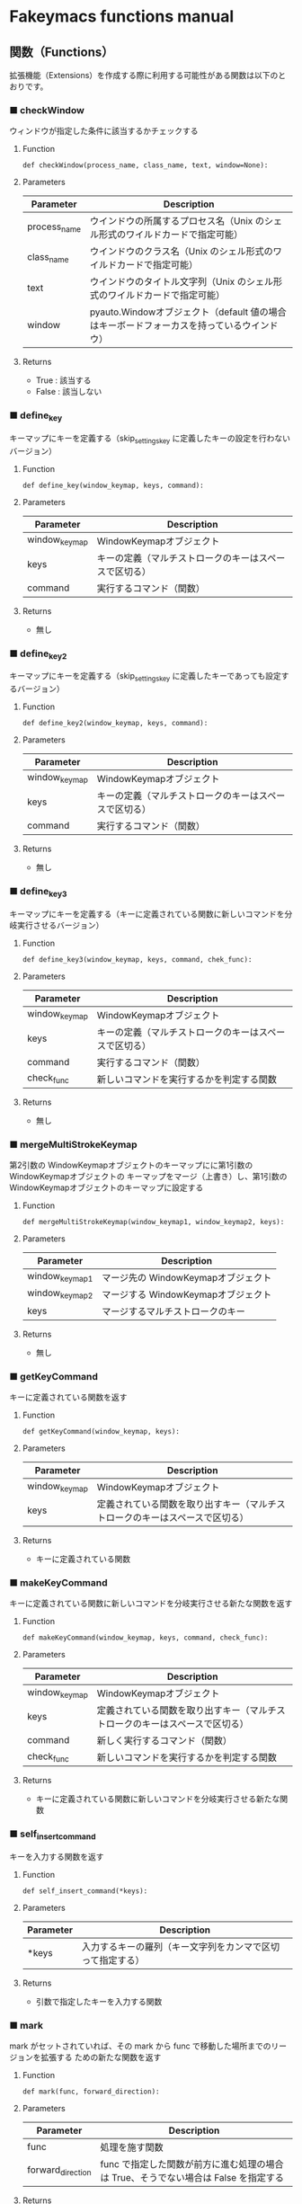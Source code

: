 #+STARTUP: showall indent

* Fakeymacs functions manual

** 関数（Functions）

拡張機能（Extensions）を作成する際に利用する可能性がある関数は以下のとおりです。

*** ■ checkWindow

ウィンドウが指定した条件に該当するかチェックする

**** Function

#+BEGIN_EXAMPLE
def checkWindow(process_name, class_name, text, window=None):
#+END_EXAMPLE

**** Parameters

|--------------+-------------------------------------------------------------------------------------------|
| Parameter    | Description                                                                               |
|--------------+-------------------------------------------------------------------------------------------|
| process_name | ウインドウの所属するプロセス名（Unix のシェル形式のワイルドカードで指定可能）             |
| class_name   | ウインドウのクラス名（Unix のシェル形式のワイルドカードで指定可能）                       |
| text         | ウインドウのタイトル文字列（Unix のシェル形式のワイルドカードで指定可能）                 |
| window       | pyauto.Windowオブジェクト（default 値の場合はキーボードフォーカスを持っているウインドウ） |
|--------------+-------------------------------------------------------------------------------------------|

**** Returns

- True : 該当する
- False : 該当しない

*** ■ define_key

キーマップにキーを定義する（skip_settings_key に定義したキーの設定を行わないバージョン）

**** Function

#+BEGIN_EXAMPLE
def define_key(window_keymap, keys, command):
#+END_EXAMPLE

**** Parameters

|---------------+--------------------------------------------------------|
| Parameter     | Description                                            |
|---------------+--------------------------------------------------------|
| window_keymap | WindowKeymapオブジェクト                               |
| keys          | キーの定義（マルチストロークのキーはスペースで区切る） |
| command       | 実行するコマンド（関数）                               |
|---------------+--------------------------------------------------------|

**** Returns

- 無し

*** ■ define_key2

キーマップにキーを定義する（skip_settings_key に定義したキーであっても設定するバージョン）

**** Function

#+BEGIN_EXAMPLE
def define_key2(window_keymap, keys, command):
#+END_EXAMPLE

**** Parameters

|---------------+--------------------------------------------------------|
| Parameter     | Description                                            |
|---------------+--------------------------------------------------------|
| window_keymap | WindowKeymapオブジェクト                               |
| keys          | キーの定義（マルチストロークのキーはスペースで区切る） |
| command       | 実行するコマンド（関数）                               |
|---------------+--------------------------------------------------------|

**** Returns

- 無し

*** ■ define_key3

キーマップにキーを定義する（キーに定義されている関数に新しいコマンドを分岐実行させるバージョン）

**** Function

#+BEGIN_EXAMPLE
def define_key3(window_keymap, keys, command, chek_func):
#+END_EXAMPLE

**** Parameters

|---------------+--------------------------------------------------------|
| Parameter     | Description                                            |
|---------------+--------------------------------------------------------|
| window_keymap | WindowKeymapオブジェクト                               |
| keys          | キーの定義（マルチストロークのキーはスペースで区切る） |
| command       | 実行するコマンド（関数）                               |
| check_func    | 新しいコマンドを実行するかを判定する関数                                     |
|---------------+--------------------------------------------------------|

**** Returns

- 無し

*** ■ mergeMultiStrokeKeymap

第2引数の WindowKeymapオブジェクトのキーマップにに第1引数の WindowKeymapオブジェクトの
キーマップをマージ（上書き）し、第1引数の WindowKeymapオブジェクトのキーマップに設定する

**** Function

#+BEGIN_EXAMPLE
def mergeMultiStrokeKeymap(window_keymap1, window_keymap2, keys):
#+END_EXAMPLE

**** Parameters

|----------------+-------------------------------------|
| Parameter      | Description                         |
|----------------+-------------------------------------|
| window_keymap1 | マージ先の WindowKeymapオブジェクト |
| window_keymap2 | マージする WindowKeymapオブジェクト |
| keys           | マージするマルチストロークのキー    |
|----------------+-------------------------------------|

**** Returns

- 無し

*** ■ getKeyCommand

キーに定義されている関数を返す

**** Function

#+BEGIN_EXAMPLE
def getKeyCommand(window_keymap, keys):
#+END_EXAMPLE

**** Parameters

|---------------+------------------------------------------------------------------------------|
| Parameter     | Description                                                                  |
|---------------+------------------------------------------------------------------------------|
| window_keymap | WindowKeymapオブジェクト                                                     |
| keys          | 定義されている関数を取り出すキー（マルチストロークのキーはスペースで区切る） |
|---------------+------------------------------------------------------------------------------|

**** Returns

- キーに定義されている関数

*** ■ makeKeyCommand

キーに定義されている関数に新しいコマンドを分岐実行させる新たな関数を返す

**** Function

#+BEGIN_EXAMPLE
def makeKeyCommand(window_keymap, keys, command, check_func):
#+END_EXAMPLE

**** Parameters

|---------------+------------------------------------------------------------------------------|
| Parameter     | Description                                                                  |
|---------------+------------------------------------------------------------------------------|
| window_keymap | WindowKeymapオブジェクト                                                     |
| keys          | 定義されている関数を取り出すキー（マルチストロークのキーはスペースで区切る） |
| command       | 新しく実行するコマンド（関数）                                               |
| check_func    | 新しいコマンドを実行するかを判定する関数                                     |
|---------------+------------------------------------------------------------------------------|

**** Returns

- キーに定義されている関数に新しいコマンドを分岐実行させる新たな関数

*** ■ self_insert_command

キーを入力する関数を返す

**** Function

#+BEGIN_EXAMPLE
def self_insert_command(*keys):
#+END_EXAMPLE

**** Parameters

|-----------+------------------------------------------------------------|
| Parameter | Description                                                |
|-----------+------------------------------------------------------------|
| *keys     | 入力するキーの羅列（キー文字列をカンマで区切って指定する） |
|-----------+------------------------------------------------------------|

**** Returns

- 引数で指定したキーを入力する関数

*** ■ mark

mark がセットされていれば、その mark から func で移動した場所までのリージョンを拡張する
ための新たな関数を返す

**** Function

#+BEGIN_EXAMPLE
def mark(func, forward_direction):
#+END_EXAMPLE

**** Parameters

|-------------------+-------------------------------------------------------------------------------------|
| Parameter         | Description                                                                         |
|-------------------+-------------------------------------------------------------------------------------|
| func              | 処理を施す関数                                                                      |
| forward_direction | func で指定した関数が前方に進む処理の場合は True、そうでない場合は False を指定する |
|-------------------+-------------------------------------------------------------------------------------|

**** Returns

- 引数で指定した func に本関数の処理を施した新たな関数

*** ■ mark2

func で移動した場所までのリージョンを拡張するための新たな関数を返す
（Shift を使ったリージョン拡張処理などで利用）

**** Function

#+BEGIN_EXAMPLE
def mark2(func, forward_direction):
#+END_EXAMPLE

**** Parameters

|-------------------+-------------------------------------------------------------------------------------|
| Parameter         | Description                                                                         |
|-------------------+-------------------------------------------------------------------------------------|
| func              | 処理を施す関数                                                                      |
| forward_direction | func で指定した関数が前方に進む処理の場合は True、そうでない場合は False を指定する |
|-------------------+-------------------------------------------------------------------------------------|

**** Returns

- 引数で指定した func に本関数の処理を施した新たな関数

*** ■ reset_mark

mark の状態を reset する新たな関数を返す

**** Function

#+BEGIN_EXAMPLE
def reset_mark(func):
#+END_EXAMPLE

**** Parameters

|-----------+----------------|
| Parameter | Description    |
|-----------+----------------|
| func      | 処理を施す関数 |
|-----------+----------------|

**** Returns

- 引数で指定した func に本関数の処理を施した新たな関数

*** ■ reset_counter

repeat counter の状態を reset する新たな関数を返す

**** Function

#+BEGIN_EXAMPLE
def reset_counter(func):
#+END_EXAMPLE

**** Parameters

|-----------+----------------|
| Parameter | Description    |
|-----------+----------------|
| func      | 処理を施す関数 |
|-----------+----------------|

**** Returns

- 引数で指定した func に本関数の処理を施した新たな関数

*** ■ reset_undo

undo/redo の状態を undo に reset する新たな関数を返す

**** Function

#+BEGIN_EXAMPLE
def reset_undo(func):
#+END_EXAMPLE

**** Parameters

|-----------+----------------|
| Parameter | Description    |
|-----------+----------------|
| func      | 処理を施す関数 |
|-----------+----------------|

**** Returns

- 引数で指定した func に本関数の処理を施した新たな関数

*** ■ reset_search

検索中の状態を reset する新たな関数を返す

**** Function

#+BEGIN_EXAMPLE
def reset_search(func):
#+END_EXAMPLE

**** Parameters

|-----------+----------------|
| Parameter | Description    |
|-----------+----------------|
| func      | 処理を施す関数 |
|-----------+----------------|

**** Returns

- 引数で指定した func に本関数の処理を施した新たな関数

*** ■ repeat

数引数の値に従い、repeat の処理を施した新たな関数を返す

**** Function

#+BEGIN_EXAMPLE
def repeat(func):
#+END_EXAMPLE

**** Parameters

|-----------+----------------|
| Parameter | Description    |
|-----------+----------------|
| func      | 処理を施す関数 |
|-----------+----------------|

**** Returns

- 引数で指定した func に本関数の処理を施した新たな関数

*** ■ repeat2

数引数の値に従い、repeat の処理を施した新たな関数を返す
（リーションが設定してある場合は、一回のみ処理を行うバージョン）

**** Function

#+BEGIN_EXAMPLE
def repeat2(func):
#+END_EXAMPLE

**** Parameters

|-----------+----------------|
| Parameter | Description    |
|-----------+----------------|
| func      | 処理を施す関数 |
|-----------+----------------|

**** Returns

- 引数で指定した func に本関数の処理を施した新たな関数

*** ■ repeat3

数引数の値に従い、repeat の処理を施した新たな関数を返す
（repaet 回数を func の引数で渡すバージョン）

**** Function

#+BEGIN_EXAMPLE
def repeat3(func):
#+END_EXAMPLE

**** Parameters

|-----------+----------------|
| Parameter | Description    |
|-----------+----------------|
| func      | 処理を施す関数 |
|-----------+----------------|

**** Returns

- 引数で指定した func に本関数の処理を施した新たな関数

*** ■ delay

処理を指定した時間停止する

**** Function

#+BEGIN_EXAMPLE
def delay(sec=0.02):
#+END_EXAMPLE

**** Parameters

|-----------+---------------------------------------|
| Parameter | Description                           |
|-----------+---------------------------------------|
| sec       | 停止する秒数（デフォルト値は 0.02秒） |
|-----------+---------------------------------------|

**** Returns

- 無し
